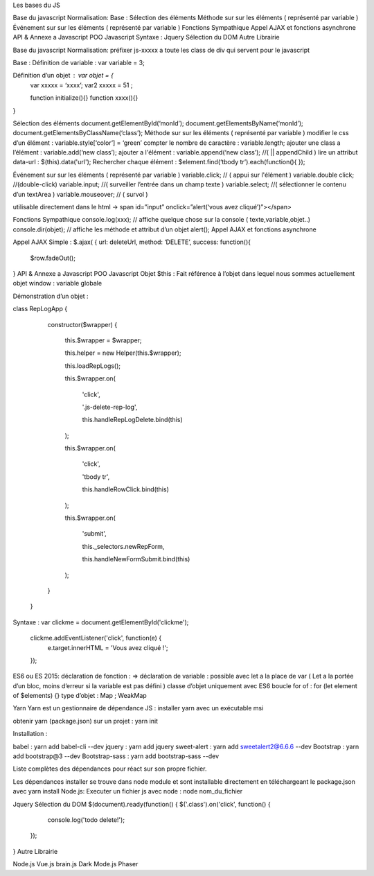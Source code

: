 Les bases du JS


Base du javascript
Normalisation:
Base :
Sélection des éléments
Méthode sur sur les éléments ( représenté par variable )
Événement sur sur les éléments ( représenté par variable )
Fonctions Sympathique
Appel AJAX et fonctions asynchrone
API & Annexe a Javascript
POO Javascript
Syntaxe :
Jquery
Sélection du DOM
Autre Librairie


Base du javascript 
Normalisation: 
préfixer js-xxxxx a toute les class de div qui servent pour le javascript

Base :
Définition de variable : var variable = 3;

Définition d’un objet : var objet = {
	var xxxxx = ‘xxxx’;
	var2 xxxxx = 51 ;

	function initialize(){} 
	function xxxx(){} 
}

Sélection des éléments 
document.getElementById(‘monId’);
document.getElementsByName(‘monId’);
document.getElementsByClassName(‘class’);
Méthode sur sur les éléments ( représenté par variable ) 
modifier le css d’un élément : variable.style[‘color’] = ‘green’
compter le nombre de caractère : variable.length;
ajouter une class a l’élément : variable.add(‘new class’);
ajouter a l'élément : variable.append(‘new class’);  //( || appendChild ) 
lire un attribut data-url : $(this).data('url');
Rechercher chaque élément : $element.find(‘tbody tr’).each(function(){       });

Événement sur sur les éléments ( représenté par variable ) 
variable.click; // ( appui sur l'élément ) 
variable.double click; //(double-click)
variable.input; //( surveiller l’entrée dans un champ texte ) 
variable.select; //( sélectionner le contenu d’un textArea ) 
variable.mouseover; // ( survol ) 

utilisable directement dans le html -> span id=”input” onclick=”alert(‘vous avez cliqué’)”></span>


Fonctions Sympathique 
console.log(xxx);   // affiche quelque chose sur la console ( texte,variable,objet..) 
console.dir(objet);  // affiche les méthode et attribut d’un objet 
alert();
Appel AJAX et fonctions asynchrone 

Appel AJAX Simple : 
$.ajax(
{
url: deleteUrl,
method: ‘DELETE’,
success: 
function(){
	$row.fadeOut();
}
API & Annexe a Javascript 
POO Javascript 
Objet  $this : Fait référence à l’objet dans lequel nous sommes actuellement 
objet window : variable globale

Démonstration d’un objet : 

class RepLogApp {




       constructor($wrapper) {


           this.$wrapper = $wrapper;


           this.helper = new Helper(this.$wrapper);






           this.loadRepLogs();






           this.$wrapper.on(


               'click',


               '.js-delete-rep-log',


               this.handleRepLogDelete.bind(this)


           );


           this.$wrapper.on(


               'click',


               'tbody tr',


               this.handleRowClick.bind(this)


           );


           this.$wrapper.on(


               'submit',


               this._selectors.newRepForm,


               this.handleNewFormSubmit.bind(this)


           );


       }


   }

Syntaxe : 
var clickme = document.getElementById('clickme');
    clickme.addEventListener('click', function(e) {
        e.target.innerHTML = 'Vous avez cliqué !';
    });

ES6 ou ES 2015:
déclaration de fonction : => 
déclaration de variable : possible avec let a la place de var ( Let a la portée d’un bloc, moins d’erreur si la variable est pas défini ) 
classe d’objet uniquement avec ES6 
boucle for of : for (let element of $elements) {}
type d’objet : Map ; WeakMap


Yarn 
Yarn est un gestionnaire de dépendance JS : 
installer yarn avec un exécutable msi

obtenir yarn (package.json) sur un projet : yarn init 

Installation : 

babel : yarn add babel-cli --dev
jquery : yarn add jquery
sweet-alert : yarn add sweetalert2@6.6.6 --dev
Bootstrap : yarn add bootstrap@3 --dev
Bootstrap-sass : yarn add bootstrap-sass --dev

Liste complètes des dépendances pour réact sur son propre fichier. 

Les dépendances installer se trouve dans node module et sont installable directement en téléchargeant le package.json avec yarn install 
Node.js:
Executer un fichier js avec node : node nom_du_fichier






Jquery
Sélection du DOM
$(document).ready(function() {
$('.class').on('click', function() {
            console.log('todo delete!');
        });
}
Autre Librairie 

Node.js
Vue.js
brain.js
Dark Mode.js
Phaser
